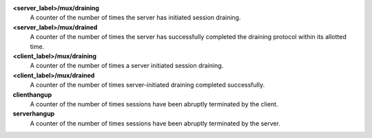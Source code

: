 **<server_label>/mux/draining**
  A counter of the number of times the server has initiated session draining.

**<server_label>/mux/drained**
  A counter of the number of times the server has successfully completed the
  draining protocol within its allotted time.

**<client_label>/mux/draining**
  A counter of the number of times a server initiated session draining.

**<client_label>/mux/drained**
  A counter of the number of times server-initiated draining completed
  successfully.

**clienthangup**
  A counter of the number of times sessions have been abruptly terminated by
  the client.

**serverhangup**
  A counter of the number of times sessions have been abruptly terminated by
  the server.
